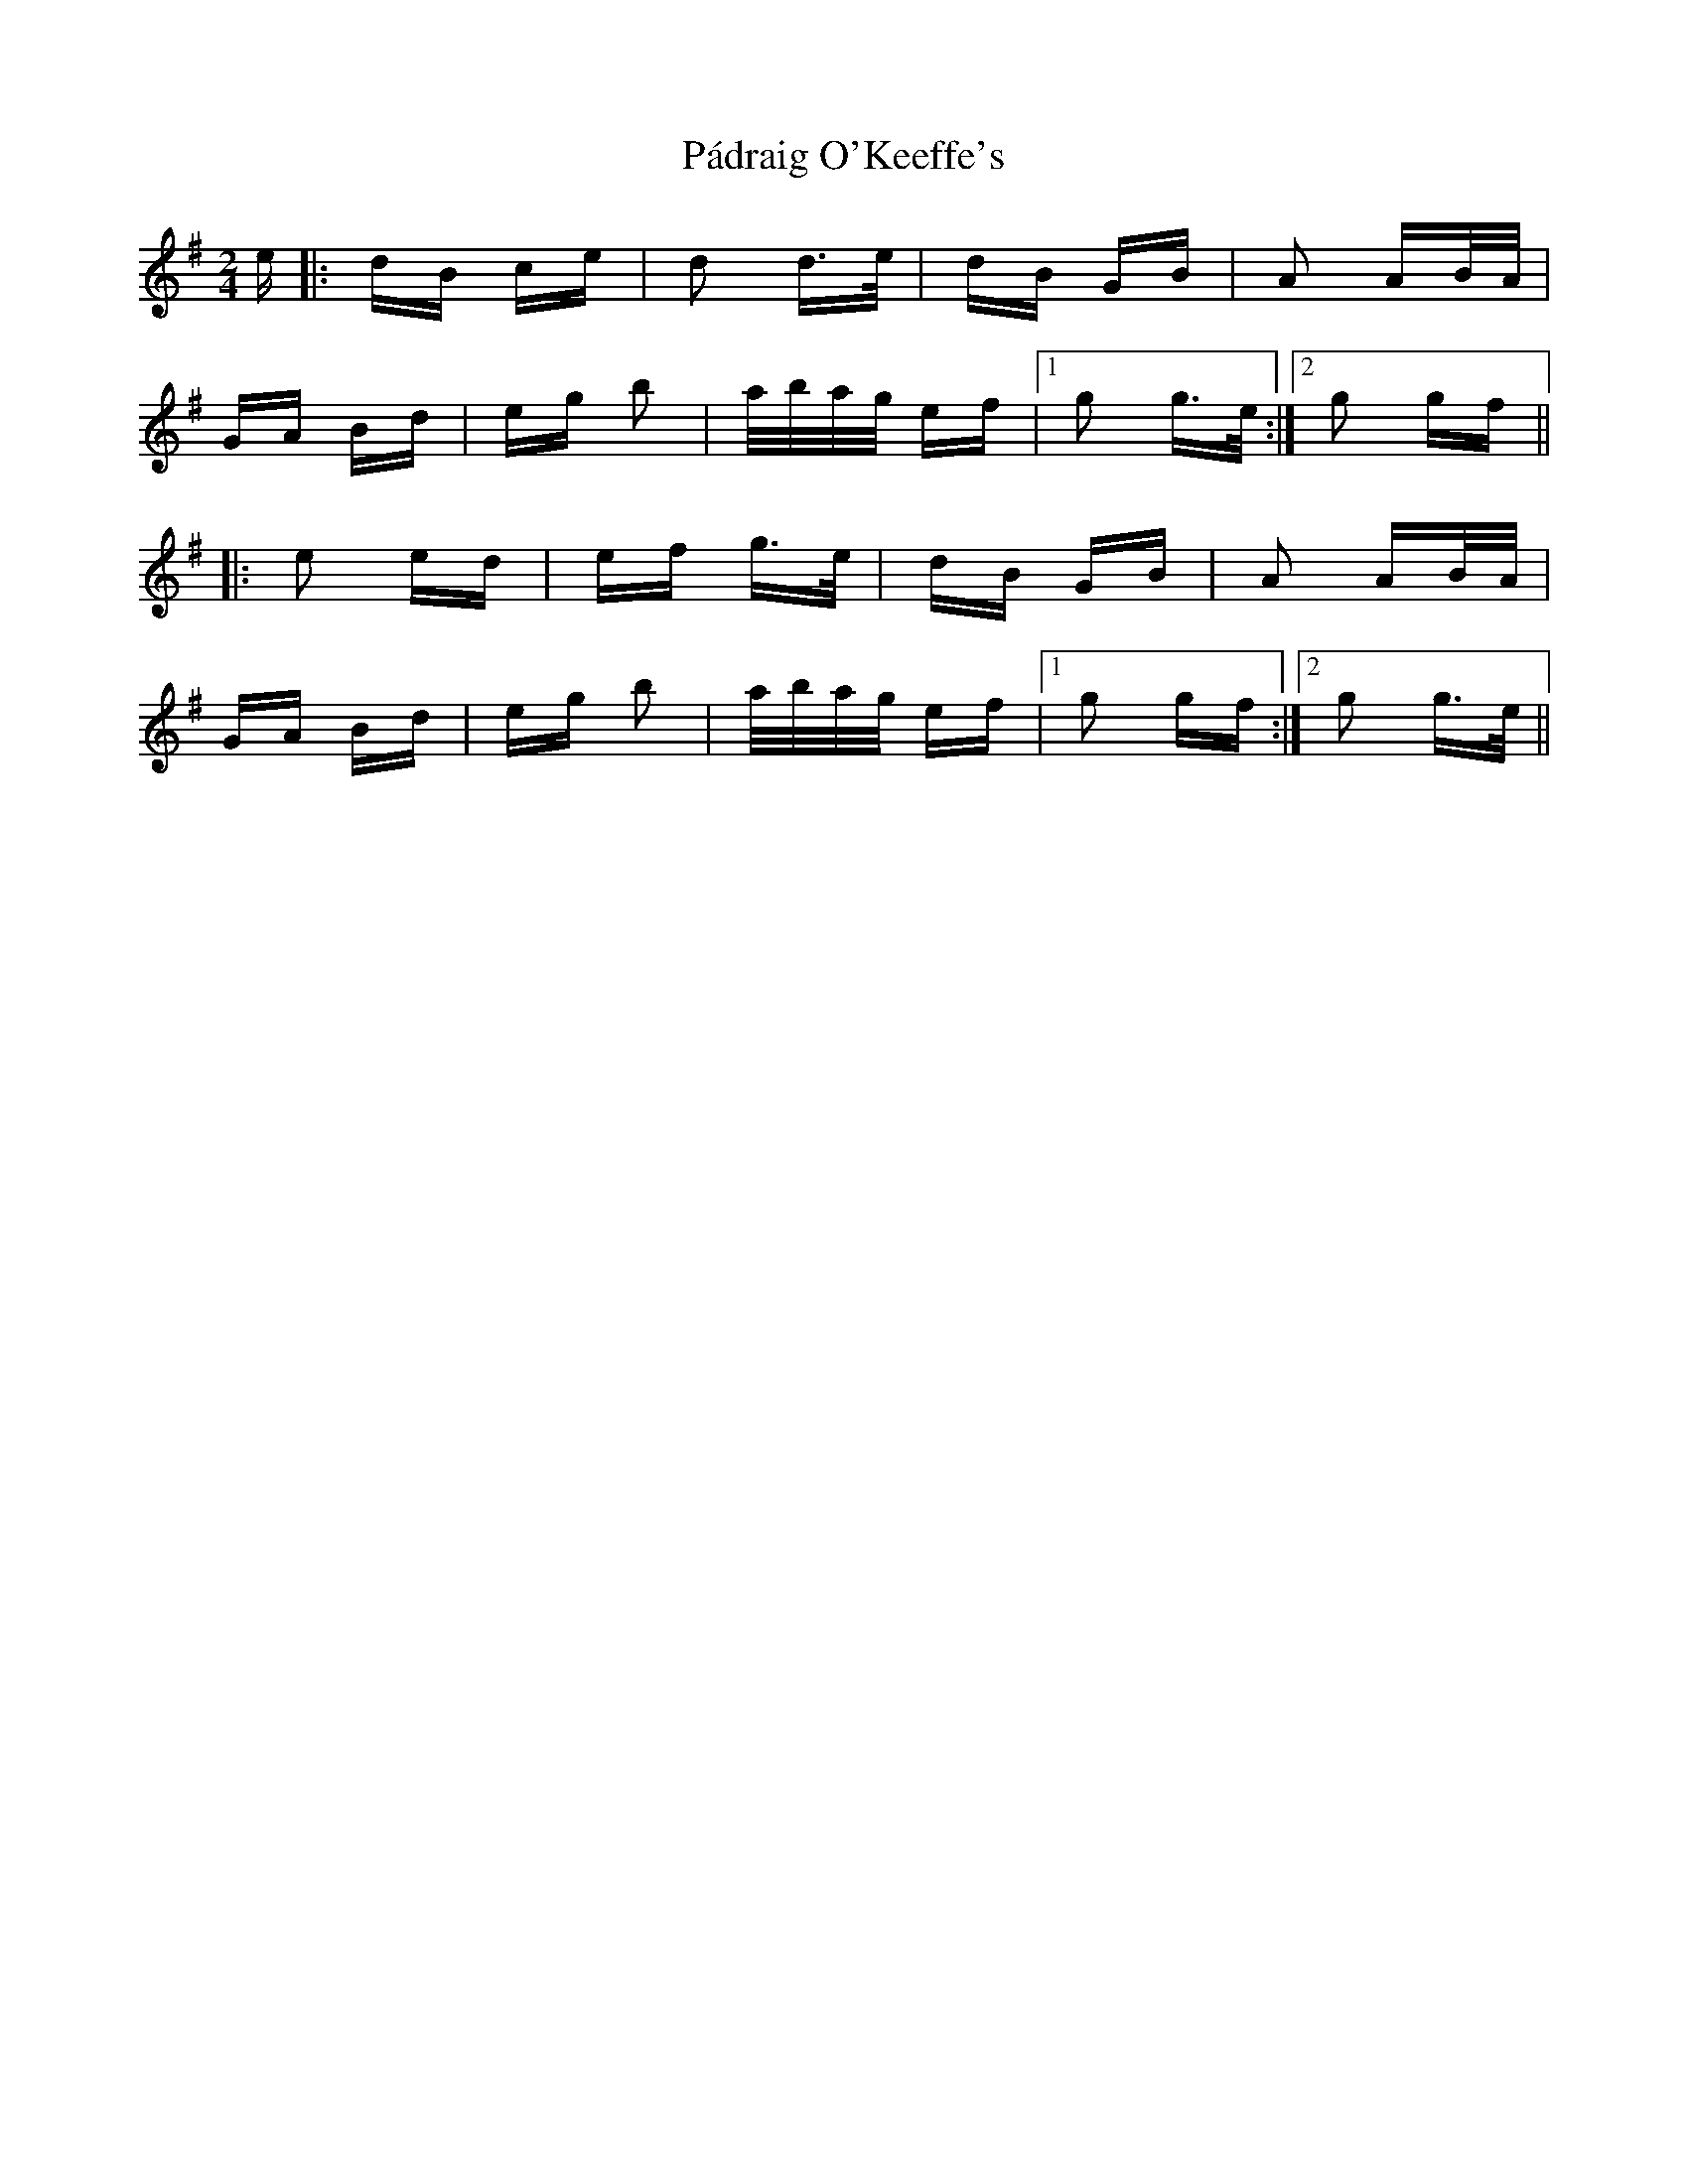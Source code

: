 X: 31557
T: Pádraig O'Keeffe's
R: polka
M: 2/4
K: Gmajor
e|:dB ce|d2 d>e|dB GB|A2 AB/A/|
GA Bd|eg b2|a/b/a/g/ ef|1 g2 g>e:|2 g2 gf||
|:e2 ed|ef g>e|dB GB|A2 AB/A/|
GA Bd|eg b2|a/b/a/g/ ef|1 g2 gf:|2 g2 g>e||

